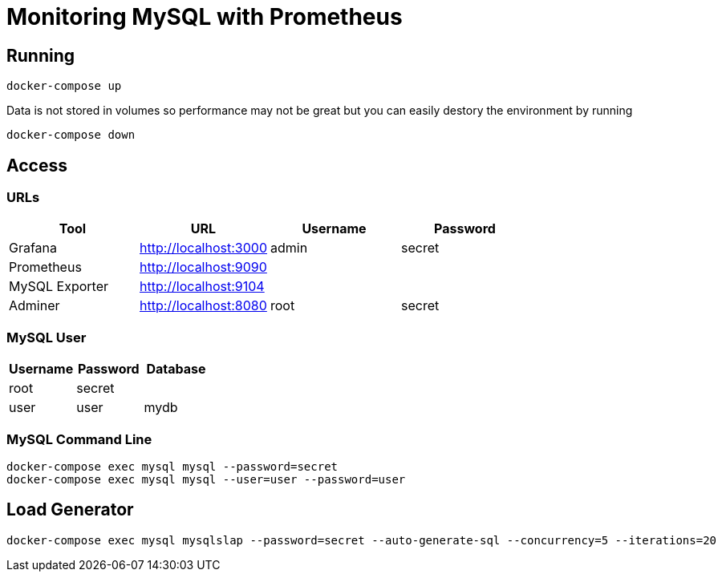 = Monitoring MySQL with Prometheus

== Running

```
docker-compose up
```

Data is not stored in volumes so performance may not be great but you can easily destory the environment by running

```
docker-compose down
```

== Access

=== URLs

|=======
| Tool | URL | Username | Password

| Grafana | http://localhost:3000 | admin | secret
| Prometheus | http://localhost:9090 | |
| MySQL Exporter | http://localhost:9104 | |
| Adminer | http://localhost:8080 | root | secret
|=======

=== MySQL User

|=======
| Username | Password | Database

| root | secret |
| user | user | mydb
|=======

=== MySQL Command Line

```
docker-compose exec mysql mysql --password=secret
docker-compose exec mysql mysql --user=user --password=user
```

== Load Generator

```
docker-compose exec mysql mysqlslap --password=secret --auto-generate-sql --concurrency=5 --iterations=20
```